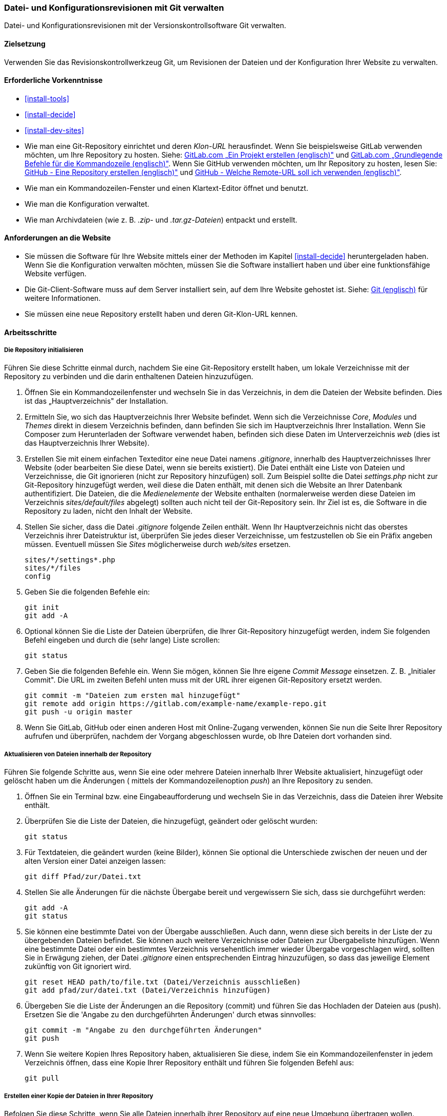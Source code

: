 [[extend-git]]

=== Datei- und Konfigurationsrevisionen mit Git verwalten

[role="summary"]
Datei- und Konfigurationsrevisionen mit der Versionskontrollsoftware Git verwalten.

(((Tool,Git)))
(((Git tool,using)))

==== Zielsetzung

Verwenden Sie das Revisionskontrollwerkzeug Git, um Revisionen der Dateien und
der Konfiguration Ihrer Website zu verwalten.

==== Erforderliche Vorkenntnisse

* <<install-tools>>

* <<install-decide>>

* <<install-dev-sites>>

* Wie man eine Git-Repository einrichtet und deren _Klon-URL_ herausfindet.
Wenn Sie beispielsweise GitLab verwenden möchten, um Ihre Repository zu hosten.
Siehe: https://docs.gitlab.com/ee/gitlab-basics/create-project.html[GitLab.com „Ein Projekt erstellen (englisch)"]
und
https://docs.gitlab.com/ee/gitlab-basics/command-line-commands.html[GitLab.com „Grundlegende Befehle für die Kommandozeile (englisch)"].
Wenn Sie GitHub verwenden möchten, um Ihr Repository zu hosten, lesen Sie:
https://help.github.com/en/articles/create-a-repo[GitHub - Eine Repository erstellen (englisch)"]
und
https://help.github.com/en/articles/which-remote-url-should-i-use[GitHub - Welche Remote-URL soll ich verwenden (englisch)"].

* Wie man ein Kommandozeilen-Fenster und einen Klartext-Editor öffnet und benutzt.

* Wie man die Konfiguration verwaltet.

* Wie man Archivdateien (wie z. B. _.zip-_ und _.tar.gz-Dateien_) entpackt und erstellt.


==== Anforderungen an die Website

* Sie müssen die Software für Ihre Website mittels einer der Methoden im Kapitel
<<install-decide>> heruntergeladen haben. Wenn Sie die Konfiguration
verwalten möchten, müssen Sie die Software installiert haben und über eine
funktionsfähige Website verfügen.

* Die Git-Client-Software muss auf dem Server installiert sein, auf dem Ihre
Website gehostet ist.
Siehe: https://git-scm.com/[Git (englisch)] für weitere Informationen.

* Sie müssen eine neue Repository erstellt haben und deren Git-Klon-URL kennen.

==== Arbeitsschritte

===== Die Repository initialisieren

Führen Sie diese Schritte einmal durch, nachdem Sie eine Git-Repository
erstellt haben, um lokale Verzeichnisse mit der Repository zu verbinden und die darin enthaltenen
Dateien hinzuzufügen.

. Öffnen Sie ein Kommandozeilenfenster und wechseln Sie in das Verzeichnis, in dem die Dateien
der Website befinden. Dies ist das „Hauptverzeichnis" der Installation.

. Ermitteln Sie, wo sich das Hauptverzeichnis Ihrer Website befindet.
Wenn sich die Verzeichnisse _Core_, _Modules_ und _Themes_ direkt in diesem
Verzeichnis befinden, dann befinden Sie sich im Hauptverzeichnis Ihrer Installation.
Wenn Sie Composer zum Herunterladen der Software verwendet haben, befinden sich
diese Daten im Unterverzeichnis  _web_ (dies ist das Hauptverzeichnis Ihrer Website).

. Erstellen Sie mit einem einfachen Texteditor eine neue Datei namens
_.gitignore_, innerhalb des Hauptverzeichnisses Ihrer Website
(oder bearbeiten Sie diese Datei, wenn sie bereits existiert). Die Datei enthält
 eine Liste von Dateien und Verzeichnisse, die Git ignorieren
 (nicht zur Repository hinzufügen) soll. Zum Beispiel sollte
die Datei _settings.php_ nicht zur Git-Repository hinzugefügt werden, weil diese
die Daten enthält, mit denen sich die Website an Ihrer Datenbank authentifiziert.
Die Dateien, die die _Medienelemente_ der Website enthalten
(normalerweise werden diese Dateien im Verzeichnis
 _sites/default/files_ abgelegt) sollten auch nicht teil der Git-Repository sein.
 Ihr Ziel ist es, die Software in die Repository zu laden, nicht
den Inhalt der Website.

. Stellen Sie sicher, dass die Datei _.gitignore_ folgende Zeilen enthält.
 Wenn Ihr Hauptverzeichnis nicht das oberstes Verzeichnis ihrer
 Dateistruktur ist, überprüfen Sie jedes dieser Verzeichnisse, um festzustellen
 ob Sie ein Präfix angeben müssen. Eventuell müssen Sie _Sites_
 möglicherweise durch _web/sites_ ersetzen.
+
----
sites/*/settings*.php
sites/*/files
config
----

. Geben Sie die folgenden Befehle ein:
+
----
git init
git add -A
----

. Optional können Sie die Liste der Dateien überprüfen, die Ihrer Git-Repository
hinzugefügt werden, indem Sie folgenden Befehl eingeben und durch die (sehr lange)
Liste scrollen:
+
----
git status
----

. Geben Sie die folgenden Befehle ein. Wenn Sie mögen, können Sie Ihre eigene
_Commit Message_ einsetzen. Z. B. „Initialer Commit". Die URL im zweiten Befehl
unten muss mit der URL ihrer eigenen Git-Repository ersetzt werden.
+
----
git commit -m "Dateien zum ersten mal hinzugefügt"
git remote add origin https://gitlab.com/example-name/example-repo.git
git push -u origin master
----

. Wenn Sie GitLab, GitHub oder einen anderen Host mit Online-Zugang verwenden,
können Sie nun die Seite Ihrer Repository aufrufen und überprüfen, nachdem der Vorgang abgeschlossen wurde, 
ob Ihre Dateien dort vorhanden sind.

===== Aktualisieren von Dateien innerhalb der Repository

Führen Sie folgende Schritte aus, wenn Sie eine oder mehrere Dateien innerhalb
Ihrer Website aktualisiert, hinzugefügt oder gelöscht haben  um die Änderungen
( mittels der Kommandozeilenoption _push_) an Ihre Repository zu senden.

. Öffnen Sie ein Terminal bzw. eine Eingabeaufforderung und wechseln Sie in
das Verzeichnis, dass die Dateien ihrer Website enthält.

. Überprüfen Sie die Liste der Dateien, die hinzugefügt, geändert oder gelöscht
wurden:
+
----
git status
----

. Für Textdateien, die geändert wurden (keine Bilder), können Sie optional die
Unterschiede zwischen der neuen und der alten Version einer
Datei anzeigen lassen:
+
----
git diff Pfad/zur/Datei.txt
----

. Stellen Sie alle Änderungen für die nächste Übergabe bereit und vergewissern
Sie sich, dass sie durchgeführt werden:
+
----
git add -A
git status
----

. Sie können eine bestimmte Datei von der Übergabe ausschließen.
Auch dann, wenn diese sich bereits in der Liste der zu übergebenden Dateien befindet.
Sie können auch weitere Verzeichnisse oder Dateien zur Übergabeliste hinzufügen.
Wenn eine bestimmte Datei oder ein bestimmtes Verzeichnis versehentlich immer wieder
Übergabe vorgeschlagen wird, sollten Sie in Erwägung ziehen, der Datei
_.gitignore_ einen entsprechenden Eintrag hinzuzufügen, so dass das jeweilige
Element zukünftig von Git ignoriert wird.
+

----
git reset HEAD path/to/file.txt (Datei/Verzeichnis ausschließen)
git add pfad/zur/datei.txt (Datei/Verzeichnis hinzufügen)
----

. Übergeben Sie die Liste der Änderungen an die Repository (commit) und
führen Sie das Hochladen der Dateien aus (push).
Ersetzen Sie die 'Angabe zu den durchgeführten Änderungen' durch etwas sinnvolles:
+
----
git commit -m "Angabe zu den durchgeführten Änderungen"
git push
----

. Wenn Sie weitere Kopien Ihres Repository haben, aktualisieren Sie diese,
indem Sie ein Kommandozeilenfenster in jedem Verzeichnis öffnen,
dass eine Kopie Ihrer Repository enthält und führen Sie folgenden Befehl aus:
+
----
git pull
----


===== Erstellen einer Kopie der Dateien in Ihrer Repository

Befolgen Sie diese Schritte, wenn Sie alle Dateien innerhalb ihrer Repository
auf eine neue Umgebung übertragen wollen. Beispielsweise könnten Sie sowohl eine
lokale Entwicklungskopie Ihrer Website und einer Live-Website Besitzen.
In größeren Teams können auch mehrere Team-Mitglieder eine lokale Kopie der
Website an verschiedenen Standorten verwalten.

. Öffnen Sie ein Terminal/ eine Eingabeaufforderung in dem Verzeichnis,
in das Sie die Dateien herunterladen möchten.

. Geben Sie den folgenden Befehl ein und ersetzen Sie die Klon-URL Ihrer
Repository durch die URL und den Namen des Unterverzeichnisses,
in das sie die Repository klonen möchten, als _Verzeichnisname_:
+
----
git-clone https://gitlab.com/example-name/example-repo.git Verzeichnisname
----

===== Verwaltung der Konfiguration im Repository

. Folgen Sie den Anweisungen in <<extend-config-versions>>, um ein vollständiges
Archiv der Konfiguration Ihrer Website zu erstellen.

. Wenn Sie die Konfiguration im Repository nicht bereits initialisiert haben,
entpacken Sie das Konfigurationsarchiv in ein neues Verzeichnis,
vorzugsweise oberhalb des Hauptverzeichnisses Ihrer Website.
Folgen Sie anschließend den oben stehenden Anweisungen, um die Dateien zu Ihrer
Repository hinzuzufügen.

. Wenn sich zukünftig die Konfiguration Ihrer Website nach der Initialisierung Ihrer
Git-Repository ändert, exportieren Sie jedesmal das Konfigurationsarchiv und entpacken
Sie es an der gleichen Stelle. Folgen Sie den Anweisungen
oben, um diese Dateien in Ihrer Repository zu aktualisieren.

. Um eine aktualisierte Konfiguration in eine andere Website zu importieren,
erstellen Sie ein Archiv des Konfigurationsverzeichnisses in Ihrer Repository.
Folgen Sie dann den Anweisungen in
<<extend-config-versions>> um dieses Archiv hoch zu laden und in die neue Website
zu importieren.


// ==== Vertiefen Sie Ihr Wissen

==== Verwandte Konzepte

<<install-dev-sites>>

// ==== Videos

// ==== Weiterführende Quellen


*Mitwirkende*

Adaptiert und herausgegeben von https://www.drupal.org/u/jhodgdon[Jennifer Hodgdon] von
https://www.drupal.org/node/803746[„Aufbau einer Drupal-Site mit Git (englisch)"],
copyright 2000 - copyright_upper_year liegt bei den einzelnen Mitwirkenden an der
https://www.drupal.org/documentation[Dokumentation der Drupal-Community].
